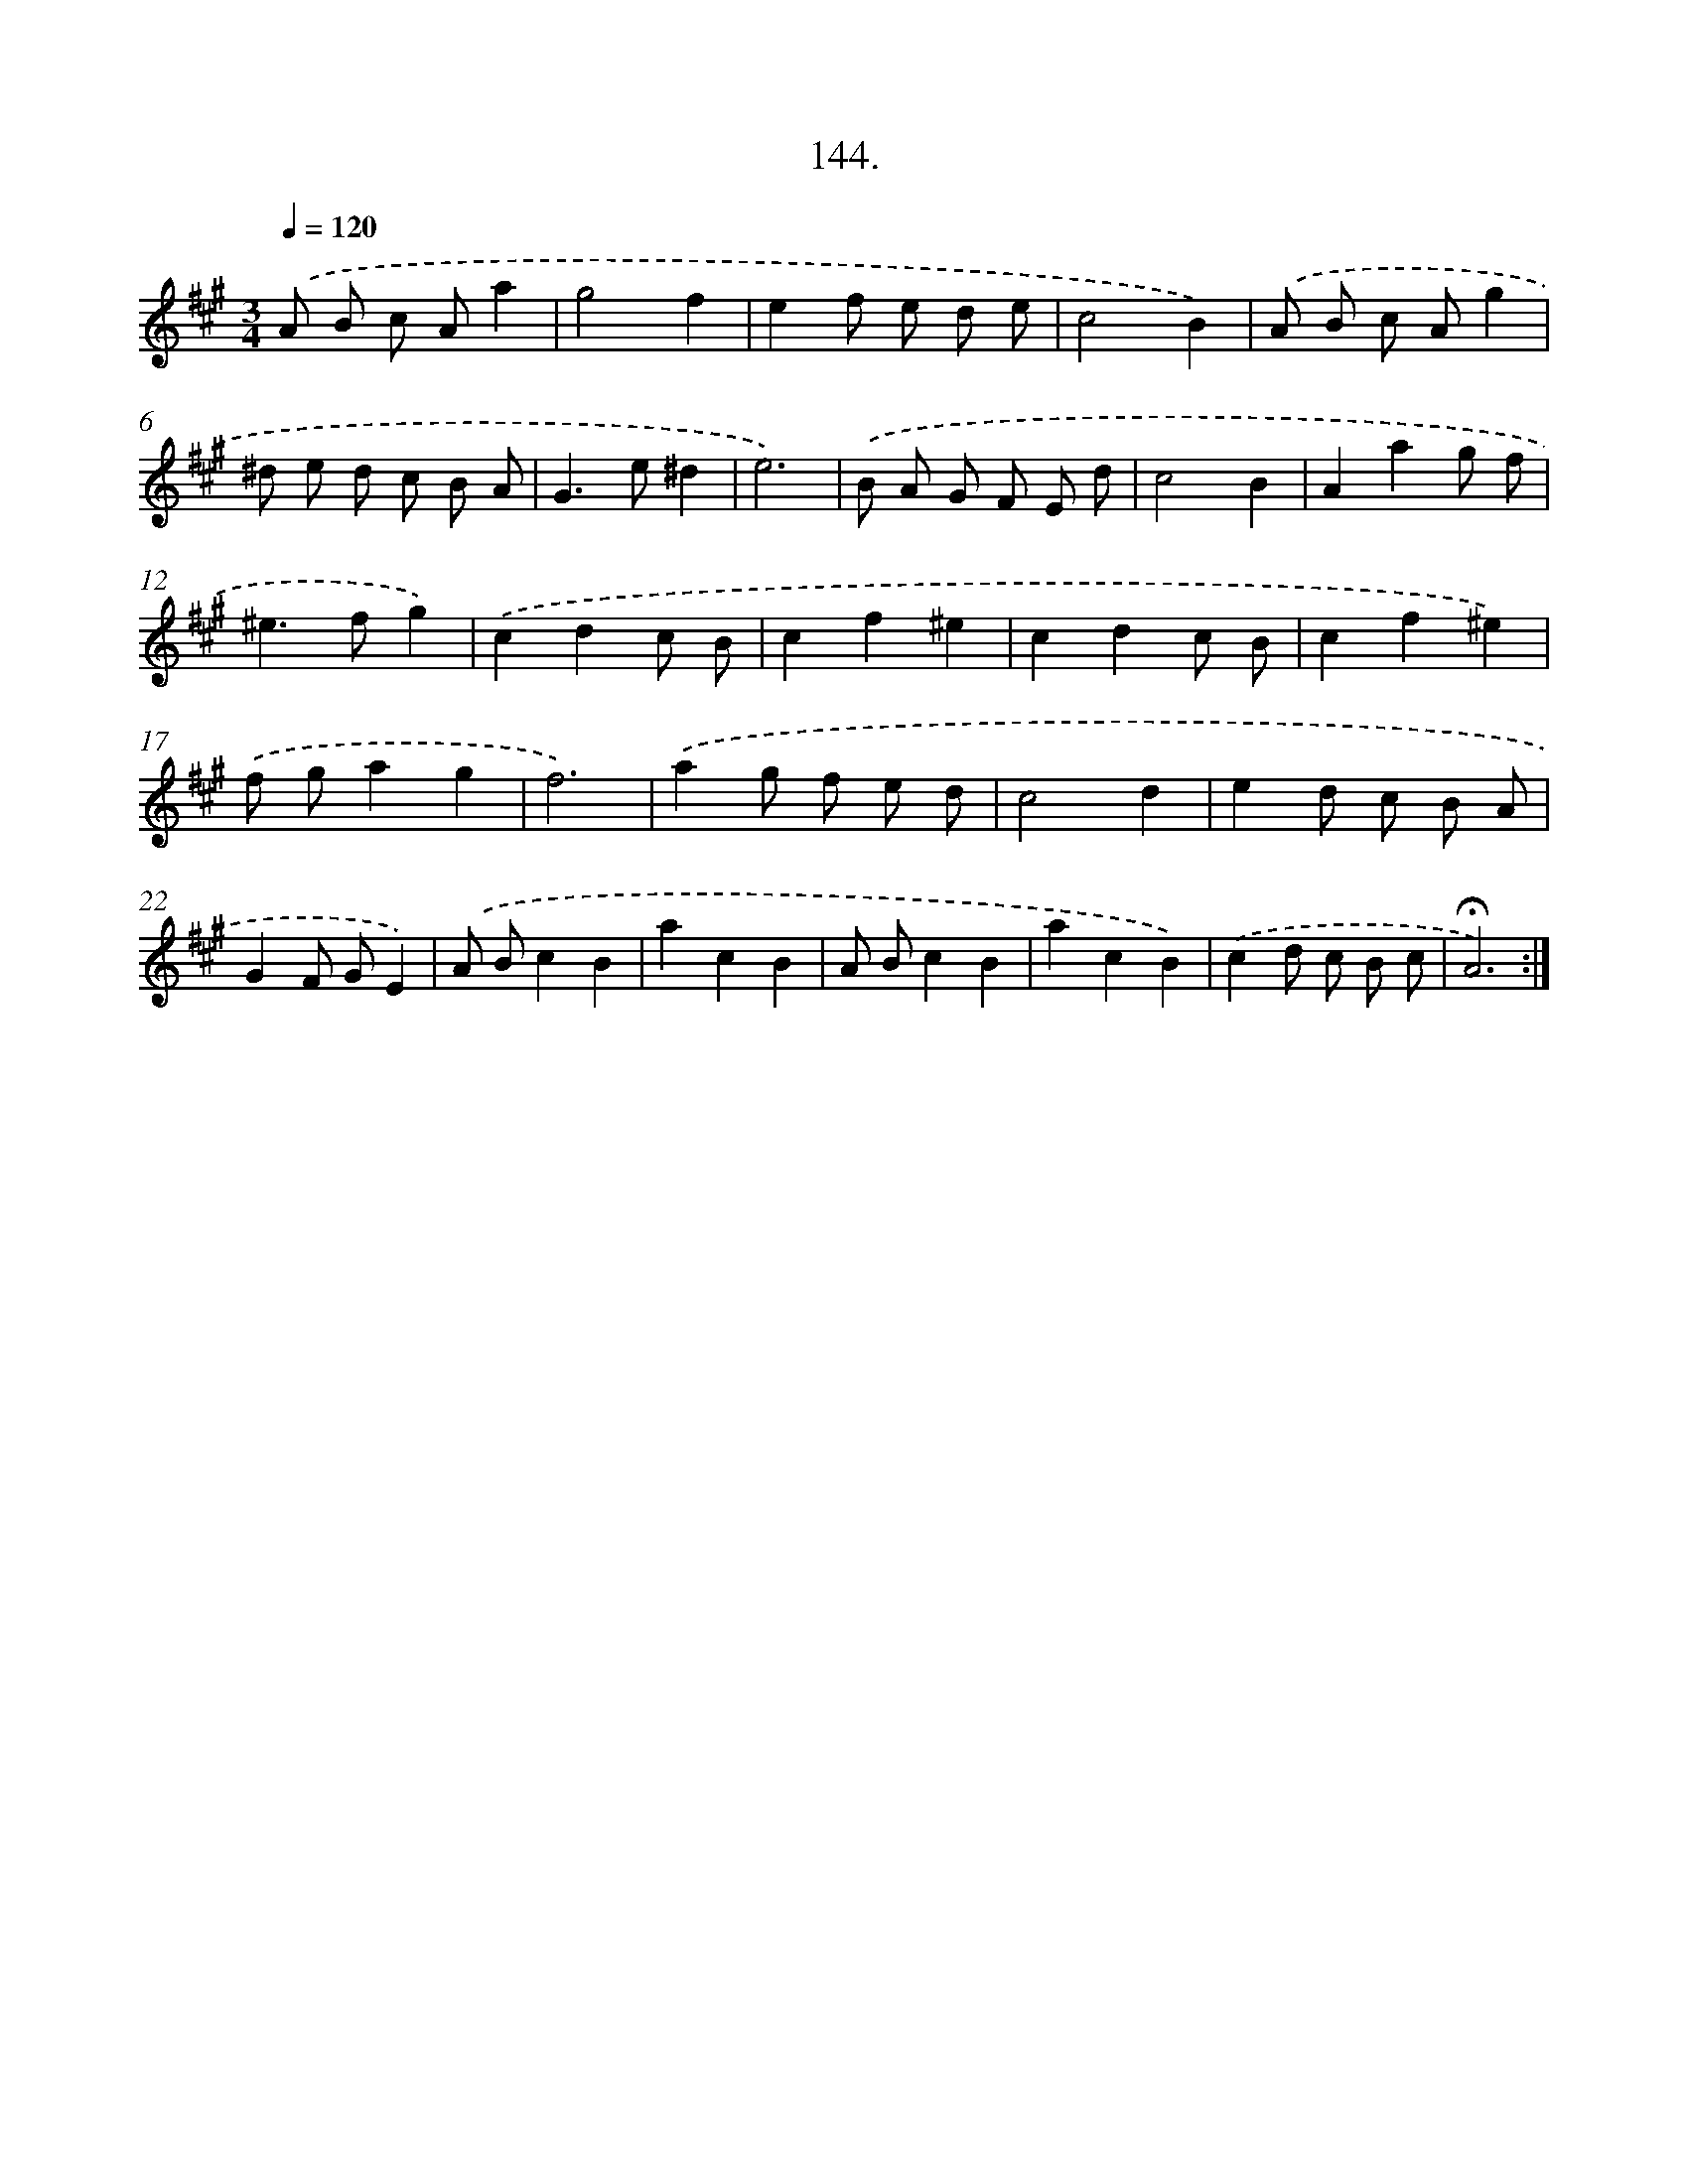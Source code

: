 X: 14136
T: 144.
%%abc-version 2.0
%%abcx-abcm2ps-target-version 5.9.1 (29 Sep 2008)
%%abc-creator hum2abc beta
%%abcx-conversion-date 2018/11/01 14:37:41
%%humdrum-veritas 3969610236
%%humdrum-veritas-data 2755877658
%%continueall 1
%%barnumbers 0
L: 1/8
M: 3/4
Q: 1/4=120
K: A clef=treble
.('A B c Aa2 |
g4f2 |
e2f e d e |
c4B2) |
.('A B c Ag2 |
^d e d c B A |
G2>e2^d2 |
e6) |
.('B A G F E d |
c4B2 |
A2a2g f |
^e2>f2g2) |
.('c2d2c B |
c2f2^e2 |
c2d2c B |
c2f2^e2) |
.('f ga2g2 |
f6) |
.('a2g f e d |
c4d2 |
e2d c B A |
G2F GE2) |
.('A Bc2B2 |
a2c2B2 |
A Bc2B2 |
a2c2B2) |
.('c2d c B c |
!fermata!A6) :|]
